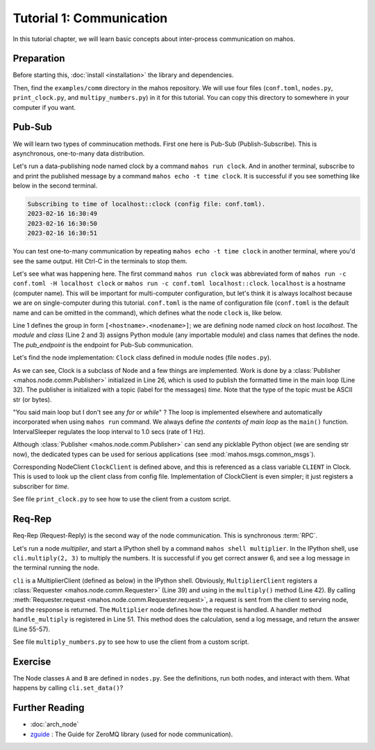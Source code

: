 Tutorial 1: Communication
=========================

In this tutorial chapter, we will learn basic concepts about inter-process communication on mahos.

Preparation
-----------

Before starting this, :doc:`install <installation>` the library and dependencies.

Then, find the ``examples/comm`` directory in the mahos repository.
We will use four files (``conf.toml``, ``nodes.py``, ``print_clock.py``, and ``multipy_numbers.py``)  in it for this tutorial.
You can copy this directory to somewhere in your computer if you want.

Pub-Sub
-------

We will learn two types of comminucation methods.
First one here is Pub-Sub (Publish-Subscribe).
This is asynchronous, one-to-many data distribution.

Let's run a data-publishing node named clock by a command ``mahos run clock``.
And in another terminal, subscribe to and print the published message by a command ``mahos echo -t time clock``.
It is successful if you see something like below in the second terminal.

.. code-block::

   Subscribing to time of localhost::clock (config file: conf.toml).
   2023-02-16 16:30:49
   2023-02-16 16:30:50
   2023-02-16 16:30:51

You can test one-to-many communication by repeating ``mahos echo -t time clock`` in another terminal,
where you'd see the same output.
Hit Ctrl-C in the terminals to stop them.

Let's see what was happening here.
The first command ``mahos run clock`` was abbreviated form of ``mahos run -c conf.toml -H localhost clock`` or ``mahos run -c conf.toml localhost::clock``.
``localhost`` is a hostname (computer name).
This will be important for multi-computer configuration,
but let's think it is always localhost because we are on single-computer during this tutorial.
``conf.toml`` is the name of configuration file (``conf.toml`` is the default name and can be omitted in the command),
which defines what the node ``clock`` is, like below.

.. code-block:: toml
   :linenos:
   :lineno-start: 1
   :caption: conf.toml

   [localhost.clock]
   module = "nodes"
   class = "Clock"
   pub_endpoint = "tcp://127.0.0.1:5566"

Line 1 defines the group in form ``[<hostname>.<nodename>]``; we are defining node named `clock` on host `localhost`.
The `module` and `class` (Line 2 and 3) assigns Python module (any importable module) and class names that defines the node.
The `pub_endpoint` is the endpoint for Pub-Sub communication.

Let's find the node implementation: ``Clock`` class defined in module nodes (file ``nodes.py``).

.. code-block:: python
   :linenos:
   :lineno-start: 13
   :caption: nodes.py

   class ClockClient(NodeClient):
       def __init__(self, gconf: dict, name: NodeName, context=None, prefix=None):
           NodeClient.__init__(self, gconf, name, context=context, prefix=prefix)

           self.get_time = self.add_sub(["time"])[0]


   class Clock(Node):
       CLIENT = ClockClient

       def __init__(self, gconf: dict, name: NodeName, context=None):
           Node.__init__(self, gconf, name, context=context)

           self.time_pub = self.add_pub("time")
           self.interval = IntervalSleeper(1.0)

       def main(self):
           self.interval.sleep()
           dt = datetime.datetime.now()
           self.time_pub.publish(dt.strftime("%F %T"))

As we can see, Clock is a subclass of Node and a few things are implemented.
Work is done by a :class:`Publisher <mahos.node.comm.Publisher>` initialized in Line 26, which is used to publish the formatted time in the main loop (Line 32).
The publisher is initialized with a topic (label for the messages) `time`.
Note that the type of the topic must be ASCII str (or bytes).

"You said main loop but I don't see any `for` or `while`" ?
The loop is implemented elsewhere and automatically incorporated when using ``mahos run`` command.
We always define `the contents of main loop` as the ``main()`` function.
IntervalSleeper regulates the loop interval to 1.0 secs (rate of 1 Hz).

Although :class:`Publisher <mahos.node.comm.Publisher>` can send any picklable Python object (we are sending str now),
the dedicated types can be used for serious applications (see :mod:`mahos.msgs.common_msgs`).

Corresponding NodeClient ``ClockClient`` is  defined above,
and this is referenced as a class variable ``CLIENT`` in Clock.
This is used to look up the client class from config file.
Implementation of ClockClient is even simpler; it just registers a subscriber for `time`.

See file ``print_clock.py`` to see how to use the client from a custom script.

Req-Rep
-------

Req-Rep (Request-Reply) is the second way of the node communication.
This is synchronous :term:`RPC`.

Let's run a node `multiplier`, and start a IPython shell by a command ``mahos shell multiplier``.
In the IPython shell, use ``cli.multiply(2, 3)`` to multiply the numbers.
It is successful if you get correct answer 6, and see a log message in the terminal running the node.

``cli`` is a MultiplierClient (defined as below) in the IPython shell.
Obviously, ``MultiplierClient`` registers a :class:`Requester <mahos.node.comm.Requester>` (Line 39) and
using in the ``multiply()`` method (Line 42).
By calling :meth:`Requester.request <mahos.node.comm.Requester.request>`, a request is sent from the client to serving node, and the response is returned.
The ``Multiplier`` node defines how the request is handled.
A handler method ``handle_multiply`` is registered in Line 51.
This method does the calculation, send a log message, and return the answer (Line 55-57).

.. code-block:: python
   :linenos:
   :lineno-start: 35
   :caption: nodes.py

   class MultiplierClient(NodeClient):
       def __init__(self, gconf: dict, name: NodeName, context=None, prefix=None):
           NodeClient.__init__(self, gconf, name, context=context, prefix=prefix)

           self.req = self.add_req(gconf)

       def multiply(self, a: int, b: int) -> int:
           return self.req.request((a, b))


   class Multiplier(Node):
       CLIENT = MultiplierClient

       def __init__(self, gconf: dict, name: NodeName, context=None):
           Node.__init__(self, gconf, name, context=context)

           self.add_rep(self.handle_multiply)

       def handle_multiply(self, req: T.Tuple[int, int]) -> int:
           a, b = req
           rep = a * b
           self.logger.info(f"{a} * {b} = {rep}")
           return rep

See file ``multiply_numbers.py`` to see how to use the client from a custom script.

Exercise
--------

The Node classes ``A`` and ``B`` are defined in ``nodes.py``.
See the definitions, run both nodes, and interact with them.
What happens by calling ``cli.set_data()``?

Further Reading
---------------

* :doc:`arch_node`
* `zguide <https://zguide.zeromq.org/>`_ : The Guide for ZeroMQ library (used for node communication).
